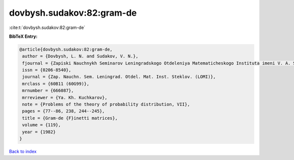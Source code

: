 dovbysh.sudakov:82:gram-de
==========================

:cite:t:`dovbysh.sudakov:82:gram-de`

**BibTeX Entry:**

.. code-block:: bibtex

   @article{dovbysh.sudakov:82:gram-de,
    author = {Dovbysh, L. N. and Sudakov, V. N.},
    fjournal = {Zapiski Nauchnykh Seminarov Leningradskogo Otdeleniya Matematicheskogo Instituta imeni V. A. Steklova Akademii Nauk SSSR (LOMI)},
    issn = {0206-8540},
    journal = {Zap. Nauchn. Sem. Leningrad. Otdel. Mat. Inst. Steklov. (LOMI)},
    mrclass = {60B11 (60G99)},
    mrnumber = {666087},
    mrreviewer = {Ya. Kh. Kuchkarov},
    note = {Problems of the theory of probability distribution, VII},
    pages = {77--86, 238, 244--245},
    title = {Gram-de {F}inetti matrices},
    volume = {119},
    year = {1982}
   }

`Back to index <../By-Cite-Keys.html>`_
